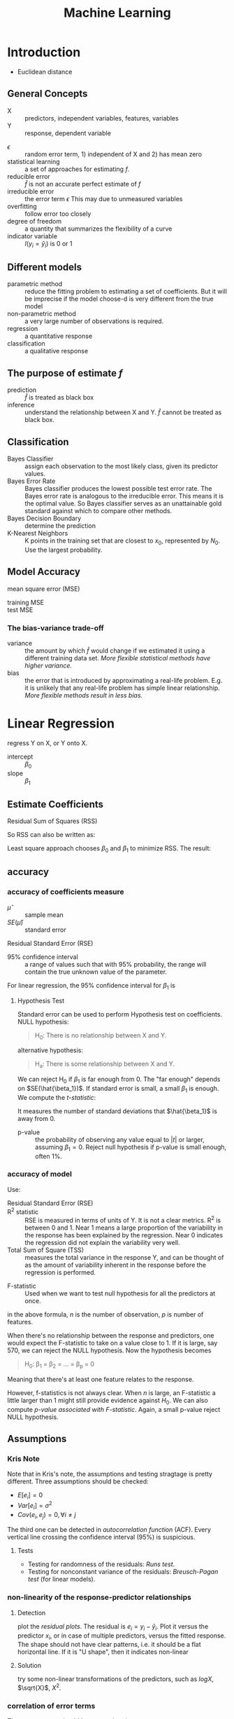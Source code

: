 #+TITLE: Machine Learning

* Introduction
- Euclidean distance
** General Concepts
- X :: predictors, independent variables, features, variables
- Y :: response, dependent variable

\begin{eqnarray}
Y = f(X) + \epsilon
\end{eqnarray}

- $\epsilon$ :: random error term, 1) independent of X and 2) has mean zero
- statistical learning :: a set of approaches for estimating $f$.
- reducible error :: $\hat{f}$ is not an accurate perfect estimate of $f$
- irreducible error :: the error term $\epsilon$ This may due to unmeasured variables
- overfitting :: follow error too closely
- degree of freedom :: a quantity that summarizes the flexibility of a curve
- indicator variable :: $I(y_i = \hat{y}_i)$ is 0 or 1

** Different models
- parametric method :: reduce the fitting problem to estimating a set of coefficients.
  But it will be imprecise if the model choose-d is very different from the true model
- non-parametric method :: a very large number of observations is required.
- regression :: a quantitative response
- classification :: a qualitative response

** The purpose of estimate $f$
- prediction :: $\hat{f}$ is treated as black box
- inference :: understand the relationship between X and Y.
  $\hat{f}$ cannot be treated as black box.


** Classification
- Bayes Classifier :: assign each observation to the most likely class, given its predictor values.
- Bayes Error Rate :: Bayes classifier produces the lowest possible test error rate.
  The Bayes error rate is analogous to the irreducible error.
  This means it is the optimal value.
  So Bayes classifier serves as an unattainable gold standard against which to compare other methods.
- Bayes Decision Boundary :: determine the prediction
- K-Nearest Neighbors :: K points in the training set that are closest to $x_0$, represented by $N_0$.
  Use the largest probability.

** Model Accuracy
- mean square error (MSE) ::

\begin{eqnarray}
MSE = \frac{1}{n} \sum_{i=1}^{n} (y_i - \hat{f}(x_i))^2
\end{eqnarray}

- training MSE ::
- test MSE ::

*** The bias-variance trade-off
- variance :: the amount by which $\hat{f}$ would change if we estimated it using a different training data set.
  /More flexible statistical methods have higher variance./
- bias :: the error that is introduced by approximating a real-life problem.
  E.g. it is unlikely that any real-life problem has simple linear relationship.
  /More flexible methods result in less bias./


* Linear Regression
regress Y on X, or Y onto X.

\begin{eqnarray}
Y = \beta_0 + \beta_1 X
\end{eqnarray}

- intercept :: $\beta_0$
- slope :: $\beta_1$

** Estimate Coefficients
- Residual Sum of Squares (RSS) ::

\begin{eqnarray}
RSS = e_1^2 + e_2^2 + \ldots + e_n^2 \\
e_i = y_i - \hat{y}_i
\end{eqnarray}


So RSS can also be written as:
\begin{eqnarray}
RSS = \sum_{i=1}^n (y_i - \hat{y}_i)^2
\end{eqnarray}

Least square approach chooses $\beta_0$ and $\beta_1$ to minimize RSS.
The result:

\begin{eqnarray}
\hat{\beta_1} & = & \frac{\sum_{i=1}^n (x_i - \bar{x}) (y_i - \bar{y})}{\sum_{i=1}^n (x_i - \bar{x})^2} \\
\hat{\beta_0} & = & \bar{y} - \hat{\beta_1} \bar{x}
\end{eqnarray}

** accuracy
*** accuracy of coefficients measure
- $\hat{\mu}$ :: sample mean
- $SE(\hat{\mu})$ :: standard error

\begin{eqnarray}
Var(\hat{\mu}) = SE(\hat{\mu})^2 = \frac{\sigma^2}{n}
\end{eqnarray}

- Residual Standard Error (RSE) ::

\begin{eqnarray}
RSE = \sqrt{RSS / (n-2)}
\end{eqnarray}


- 95% confidence interval :: a range of values such that with 95% probability, the range will contain the true unknown value of the parameter.

For linear regression, the 95% confidence interval for $\beta_1$ is

\begin{eqnarray}
\hat{\beta_1} +- 2 SE(\hat{\beta_1})
\end{eqnarray}

**** Hypothesis Test
Standard error can be used to perform Hypothesis test on coefficients.
NULL hypothesis:
#+BEGIN_QUOTE
H_0: There is no relationship between X and Y.
#+END_QUOTE

alternative hypothesis:
#+BEGIN_QUOTE
H_a: There is some relationship between X and Y.
#+END_QUOTE

We can reject H_0 if $\beta_1$ is far enough from 0.
The "far enough" depends on $SE(\hat{\beta_1})$.
If standard error is small, a small $\beta_1$ is enough.
We compute the /t-statistic/:

\begin{eqnarray}
t = \frac{\hat{\beta_1} - 0}{SE(\hat{\beta_1})}
\end{eqnarray}

It measures the number of standard deviations that $\hat{\beta_1}$ is away from 0.

- p-value :: the probability of observing any value equal to $|t|$ or larger, assuming $\beta_1=0$.
  Reject null hypothesis if p-value is small enough, often 1%.
*** accuracy of model
Use:
- Residual Standard Error (RSE) ::
- R^2 statistic :: RSE is measured in terms of units of Y. It is not a clear metrics.
  R^2 is between 0 and 1.
  Near 1 means a large proportion of the variability in the response has been explained by the regression.
  Near 0 indicates the regression did not explain the variability very well.
- Total Sum of Square (TSS) :: measures the total variance in the response Y,
  and can be thought of as the amount of variability inherent in the response before the regression is performed.


\begin{eqnarray}
TSS = \sum (y_i - \bar{y})^2 \\
R^2 = \frac{TSS - RSS}{TSS}
\end{eqnarray}

- F-statistic :: Used when we want to test null hypothesis for all the predictors at once.

\begin{eqnarray}
F = \frac{(TSS - RSS) / p}{RSS / (n-p-1)}
\end{eqnarray}

in the above formula, $n$ is the number of observation, $p$ is number of features.

When there's no relationship between the response and predictors,
one would expect the F-statistic to take on a value close to 1.
If it is large, say 570, we can reject the NULL hypothesis.
Now the hypothesis becomes
#+BEGIN_QUOTE
H_0: \beta_1 = \beta_2 = ... = \beta_p = 0
#+END_QUOTE
Meaning that there's at least one feature relates to the response.

However, f-statistics is not always clear.
When $n$ is large, an F-statistic a little larger than 1 might still provide evidence against $H_0$.
We can also compute /p-value associated with F-statistic/.
Again, a small p-value reject NULL hypothesis.



** Assumptions

*** Kris Note
Note that in Kris's note, the assumptions and testing stragtage is pretty different.
Three assumptions should be checked:
- $E[e_i] = 0$
- $Var[e_i] = \sigma^2$
- $Cov(e_i, e_j) = 0, \forall i \neq j$

The third one can be detected in /autocorrelation function/ (ACF).
Every vertical line crossing the confidence interval (95%) is suspicious.
**** Tests
- Testing for randomness of the residuals: /Runs test/.
- Testing for nonconstant variance of the residuals: /Breusch-Pagan test/ (for linear models).

*** non-linearity of the response-predictor relationships
**** Detection
plot the /residual plots/.
The residual is $e_i = y_i - \hat{y}_i$.
Plot it versus the predictor $x_i$, or in case of multiple predictors, versus the fitted response.
The shape should not have clear patterns, i.e. it should be a flat horizontal line.
If it is "U shape", then it indicates non-linear
**** Solution
try some non-linear transformations of the predictors, such as $log X$, $\sqrt{X}$, $X^2$.
*** correlation of error terms
The error terms $\epsilon_i$ should be uncorrelated.
**** Consequence
Confidence and prediction intervals will be narrower.
p-values associated with the model will be lower.
**** Detection
Plot the residuals.
If the error terms are correlated, we will see /tracking/ in the residuals,
i.e. adjacent residuals may have similar values.

*** non-constant variance of error terms
The linear regression model assumes the error terms have a constant variance, i.e. $Var(\epsilon_i) = \sigma^2$.
**** Consequence
Standard errors, confidence interval, hypothesis test.
**** Detection
E.g. the residuals increase with the value of response.
To confirm it is constant, we can use /Breusch-Pagan test/.
**** Solution
Transform response Y to concave function such as $log Y$ or $\sqrt{Y}$.

*** Outliers
An outlier is a point for which y_i is far from the value predicted by the model.
**** Consequence
An outlier does not have much effect on the least squares fit.
But it can cause RSE and R^2 to decrease.
**** Detection
Residual plots can be used.
But more clearly to judge is to use /studentized residuals/,
computing by dividing each residuals $e_i$ by its estimated standard error.
If the value exceeds 3, it is possibly an outlier.
**** Solution
- remove the observation
- think about a missing predictor

*** High-leverage points
observations with an unusual value for $x_i$.
**** Consequence
Impact on least squares line.
**** Detection
compute /leverage statistic/.
\begin{eqnarray}
h_i = \frac{1}{n} + \frac{(x_i - \bar{x})^2}{\sum_{i'=1}^n (x_{i'} - \bar{x})^2}
\end{eqnarray}

This value is always between $1/n$ and 1.
The average value is $(p+1)/n$.
If it greatly exceeds $(p+1)/n$, it is a high leverage point.


*** collinearity
Two or more predictor variables are closely related to one another.
**** Consequence
- Difficult to separate out the individual effects of collinear variables on the response.
- Reduce the accuracy of estimates of the regression coefficients
- standard error for $\hat{\beta}_j$ to grow
- reduce the power of hypothesis test, i.e. may not be able to reject it

**** Detection
- look at correlation matrix, to see if correlated
- multicollinearity: three or more variables correlated

In multicollinearity, we need to compute /variance inflation factor/ (VIF).
A VIF value that exceeds 5 or 10 indicates a problematic  amount of collinearity.

** KNN regression
1. find the K nearest observations, $N_0$
2. estimate $f(x_0)$ using the average of all the training responses in $N_0$

\begin{eqnarray}
\hat{f}(x_0) = \frac{1}{K} \sum_{x_i \in N_0} y_i
\end{eqnarray}


* Classification
** logistic regression
Linear regression will have negative values.
So we use logistic regression, the response is between 0 and 1.

- logistic function ::

\begin{eqnarray}
p(X) = \frac{e^{\beta_0 + \beta_1 X}}{1 + e^{\beta_0 + \beta_1 X}} \\
\frac{p(X)}{1 - p(X)} = e^{\beta_0 + \beta_1 X} \\
log(\frac{p(X)}{1 - p(X)}) = \beta_0 + \beta_1 X
\end{eqnarray}

The left hand side of last formula is called /log-odds/ or /logit/.
So logistic regression model has a logit that is linear in X.

*** Estimate the coefficients
To fit the model, we use /maximum likelihood/.
the likelihood function:
\begin{eqnarray}
l(\beta_0, \beta_1) = \prod_{i:y_i=1} p(x_i) \prod_{i':y_{i'} = 0} (1-p(x_{i'}))
\end{eqnarray}

*** multiple logistic regression
\begin{eqnarray}
log(\frac{p(X)}{1-p(X)}) = \beta_0 + \beta_1 X_1 + ... + \beta_p X_p
\end{eqnarray}

** Linear Discriminant Analysis (LDA)
Assume the observations within each class are drawn from a multivariate Gaussian distribution.
Then plug estimates into Bayes' theorem, in order to perform prediction.
Many prior and posterior.

It is an alternative to logistic regression.
It is more stable, and popular for more than two response classes.
it is closely related to logistic regression.
** Quadratic Discriminant Analysis (QDA)
It has similar assumptions as LDA except:
- LDA assumes K classes share a common covariance matrix.
- But QDA assume that each class has its own covariance matrix.

*** How to choose from LDA or QDA
The bias-variance trade-off.

LDA is better:
- LDA is a much less flexible classifier than QDA.
- So it has a much lower variance.
- It improve the prediction performance.

QDA is better:
- if the assumption of common covariance matrix is bad, LDA is bias
- if the training set is very large, the variance of the classifier is not a major concern.


** KNN

* Re-sampling Methods
- model assessment :: The process of evaluating a model's performance.
- model selection :: the process of selecting the proper level of flexibility for a model
** cross-validation
Hold out a subset of training observations from the fitting process, for test.
*** Validation set approach
Randomly divide the available set of observations into two parts, a /training set/ and a /validation set/ or /hold-out set/.
It has two drawbacks
*** cross validation
It is a refinement of validation set approach to address the two drawbacks.

**** Leave-One-Out Cross-Validation (LOOCV)
every time, a single observation pair is left out.
Calculate the MSE.
Repeat these steps for every observation pair, i.e. each one has the chance to be left out.
The test MSE is the average

\begin{eqnarray}
CV_{(n)} = \frac{1}{n} \sum_{i=1}^n MSE_i
\end{eqnarray}

The advantage:
- it is far less bias
- perform multiple times will always get the same result, i.e. no randomness

But it can be expensive. But there's an "amazing shortcut".
**** k-Fold Cross-Validation
randomly divide observations into k groups.
Every group is left out, as in LOOCV.
The test MSE is still the average.

** bootstrap
Can be used to estimate the standard errors of the coefficients from a linear regression fit.
It can be easily applied to a wide range of statistical learning methods.

We want to know the standard errors of our estimated coefficients.
We sample from the original dataset, with replacement, 1000 samples.
For each one, calculate the value.
Then use the mean.
With replacement means some observations can occur more than once.
We can sample 6 items into a sample even if the total number of observations is only 3.

* Linear Model Selection and Regularization
** Subset Selection
*** best subset selection
Try all the combinations of the features.
Pick the best model from $2^p$ possibilities.
*** Stepwise Selection
The best subset selection cannot be used with large $p$ value.
**** forward stepwise selection
adds predictors to the model, one at a time, until all of the predictors are in the model.
At each step, the variable gives the greatest additional improvement to the fit is added.
**** backward stepwise selection
Start from all predictors, iteratively remove the least useful predictor, one at a time.
**** hybrid approaches
After adding each new variable, the method may also remove any variables that no longer provide an improvement.
** Shrinkage
*** Ridge Regression
The ordinary least squares minimize:
\begin{eqnarray}
RSS = \sum_{i=1}^n (y_i - \beta_0 - \sum_{j=1}^p \beta_j x_{ij})^2
\end{eqnarray}

and ridge regression introduce a /shrinkage penalty/:

\begin{eqnarray}
RSS + \lambda \sum_{j=1}^p \beta^2_j
\end{eqnarray}

When $\beta_j$ is small toward 0, the above added penalty will be small.
So it will make the $\beta_j$ smaller, i.e. shrinkage.
The parameter $\lambda$ is critical for the influence of the penalty.

Actually it uses the l_2 norm.
\begin{eqnarray}
||\beta||_2 = \sqrt{\sum_{j=1}^p} \beta^2_j
\end{eqnarray}

*** Lasso
Ridge regression cannot remove any features, unless $\lambda = \infty$.
This may not be a problem for prediction accuracy but it can create a challenge in model interpretation.

The Lasso uses l_1 norm penalty.

\begin{eqnarray}
||\beta||_1 = \sum |\beta_j|
\end{eqnarray}

$l_1$ penalty has the effect of forcing some of the coefficient estimates to be
/exactly/ equal to 0 when the tuning parameter $\lambda$ is sufficiently large.

It is much easier to interpret, it yields /sparse/ model, i.e. models that involve only a subset of the variables.


** Dimension Reduction
linear combination of the predictors into M new predictors.

\begin{eqnarray}
Z_m = \sum_{j=1}^p \phi_{jm} X_j
\end{eqnarray}



*** Principal Components Regression
**** Principal Component Analysis (PCA)
The following are some criteria for the direction selection, they all talk about the same thing:
- The first principal component direction is that along which the observation vary the most.
- This also yields the highest variance.
- It also defines the line that is as close as possible to the data.
- projected observations are as close as possible to the original observations.

The second principal component $Z_2$ is a linear combination of the variables that is uncorrelated with $Z_1$,
and has largest variance subject to this constraint.
Actually $Z_1$ and $Z_2$ are always orthogonal.
**** Principal Component Regression (PCR)
Construct the first M principal components, and do linear regression on the new predictors.
*** Partial Least Squares (PLS)
The directions identified by PCA is in an unsupervised way,
i.e. it does not use response Y.

Set each $\phi_{j1}$ equal to the coefficient from teh simple linear regression of Y onto X_j.
Intuitively PLS places the highest weight on the variables that are most strongly related to the response.

Second PLS direction is by
1. adjust each of the variables for Z_1, by regressing each variable on Z_1 and taking residuals
   This captures the remaining information that has not been explained by the first PLS direction
2. use this orthogonalized data in exactly the same fashion as Z_1.
3. Repeat M times.

* Non-linear
** polynomial regression
It is just replace standard linear model to higher dimension ones (typically less than 4).
The one with $X,X^2,X^3$ is called cubic regression.
** step function
Also called /piecewise constant regression/.
It actually piecewise the data, and do linear regression.
The linear model is
\begin{eqnarray}
y_i = \beta_0 + \beta_1 C_1(x_i) + \beta_2 C_2(x_i) + ... + \beta_K C_K(x_i) + \epsilon_i
\end{eqnarray}

Given a value X, there's at most one of $C_i$ can be non-zero.

** basis function
a set of basis function $b_i(X)$:
\begin{eqnarray}
y_i = \beta_0 + \beta_1 b_1(x_i) + \beta_2 b_2(x_i) + ... + \beta_K b_K(x_i) + \epsilon_i
\end{eqnarray}


** regression spline
It is piecewise polynomial.
But it ensures the smooth at the knots.

We have K knots, and fit a cubic regression.
At the knots, we need to ensure the 0,1,2 deviation is the same.
** smoothing spline
This is a different approach, but also produces a spline.
Instead of making RSS minimal, we make the following minimal
\begin{eqnarray}
RSS = \sum_{i=1}^n (y_i - g(x_i))^2
\end{eqnarray}

We need to find a $g$.
If we do not put any constraints, we can simply let $g$ equal to $y_i$.
But this is overfitting.
We need some constraints on $g$.
We want to find the $g$ that minimizes:
\begin{eqnarray}
\sum_{i=1}^n (y_i - g(x_i))^2 + \lambda \int g''(t)^2dt
\end{eqnarray}

The function $g$ that minimizes it is a smoothing spline.

The first term is a /loss function/, nd second is a /penalty term/.


** local regression
1. gather the fraction $s = k/n$ of training points whose $x_i$ are closest to $x_0$.
2. assign a weight $K_{i0} = K(x_i, x_0)$ to each point, so that the point furthest from x_0 has weight 0, and closest has highest weight.
   All but these k nearest neighbors get 0.
3. fit a /weighted least squares regression/, by finding $\beta_0$ and $\beta_1$ that minimize
\begin{eqnarray}
\sum_{i=1}^n K_{i0} (y_i - \beta_0 - \beta_1 x_i)^2
\end{eqnarray}

local regression can perform poorly if p is much larger than 3 or 4,
because there will be very few training observations close to x_0.

** Generalized Additive Models (GAMs)
It is called additive model because we calculate a separate $f_j$ for each $X_j$, and add together all of their contributions.
* Tree-based Methods
** Decision tree
*** regression tree
1. divide the predictor space into J distinct and non-overlapping regions $R_1,...,R_J$.
2. for each observation fail into R_j, make the prediction using the mean in R_j.

To get the regions, use /recursive binary splitting/, a top-down, greedy approach.
- From the root
- every split choose the best split that leads to the greatest possible reduction of RSS

It is likely to overfit the data.
So we can grow a very large tree, and then /prune/ it back in order to obtain a subtree.

The whole algorithm goes here:
1. recursive binary splitting to grow a large tree
2. apply /cost complexity pruning/
3. use /K-fold cross-validation/
*** classification tree
intuitive
** bagging
The decision tree suffers from high variance.
If we split the training data into two parts at random, the result two trees can be very different.

Bagging can reduce the variance.
It is related to bootstrap.

Bagging involves
1. creating multiple copies of the original training data set using the bootstrap,
2. fitting a separate decision tree to each copy,
3. and then combining all of the trees in order to create a single predictive model.

Each tree is built on a bootstrap data set, independent of the other trees.

The key idea is averaging a set of observations reduces variance.
** boosting
This is another approach for improving the prediction results from a decision tree.
The different from bagging is,
- the trees are grown sequentially: 
  each tree is grown using information from previously grown trees.
- Boosting does not involve bootstrap sampling.
  Each tree is fit on a modified version of the original data set.
* Support Vector Machine
the best “out of the box” classifiers.

A hyperplane is something like this:
\begin{eqnarray}
\beta_0 + \beta_1 X_1 + \beta_2 X_2 = 0
\end{eqnarray}

A hyperplane can separate two clusters.
** Maximal Margin Classifier
Also known as /optimal separating hyperplane/.

In fact exist an infinite number of such hyperplanes.
This is the motivation.

The separating hyperplane that is farthest from the training observations.
That is, we can compute the (perpendicular) distance from each training observation to a given separating hyperplane;
the smallest such distance is the minimal distance from the observations to the hyperplane, and is known as the margin

The maximal margin hyperplane is the separating hyperplane for which the margin is largest—that is,
it is the hyperplane that has the farthest minimum dis- tance to the training observations.

The closest observations are /support vectors/.
they “support” the maximal margin hyperplane in the sense that
if these points were moved slightly then the maximal margin hyperplane would move as well.

guarantees that each observation will be on the correct side of the hyper- plane, provided that M is positive.

** Support Vector Classifier
The above method is
- not stable ::
  An additional blue observation has been added, leading to a dramatic shift in the maximal margin hyperplane.
- not allow mistake ::

Also known as /soft margin classifier/.

allow some observations to be on the incorrect side of the margin, or even the incorrect side of the hyperplane.

The model formula is TODO.

The parameters in the model:
1. the slack variable εi tells us where the ith observation is located, relative to the hyperplane and relative to the margin
2. C: determines the number and severity of the vio- lations to the margin (and to the hyperplane) that we will tolerate
   C is treated as a tuning parameter that is generally chosen via cross-validation

Some observations:
1. only observations that either lie on the margin or that violate the margin will affect the hyperplane
2. an observation that lies strictly on the correct side of the margin does not affect the support vector classifier
3. Observations that lie directly on the margin, or on the wrong side of the margin for their class, are known as support vectors.
4. When the tuning parameter C is large, then the margin is wide


** Support Vector Machine
enlarging the feature space in a specific way, using kernels.
Can deal with non-linear, just use a non-linear kernel.

linear kernel:

\begin{eqnarray}
K(x_i, x_{i'}) = \sum_{j=1}^p x_{ij} x_{i'j}
\end{eqnarray}

polynomial kernel:
\begin{eqnarray}
K(x_i, x_{i'}) = (1 + sum_{j=1}^p x_{ij} x_{i'j})^d
\end{eqnarray}

Radial kernel:
\begin{eqnarray}
K(x_i, x_{i'}) = exp(-\gamma \sum_{j=1}^p (x_{ij} - x{i'j})^2)
\end{eqnarray}

** SVMs with More than two classes
*** one-versus-one classification
compute all pairs SVMs.
*** one-versus-all classification
compute all one versus all other SVMs.




* Unsupervised Learning (Clustering)
- Euclidean distance ::

** K-means
- W(C_k) :: the amount by which the observations within a cluster differ from each other

It says the total within-cluster variation, summed over all K clusters, is as small as possible.
It defines the within-cluster variation.
The formula for it is: the sum of all of the pairwise squared Euclidean distances between the observations in the kth cluster.

\begin{eqnarray}
W(C_k) = \frac{1}{|C_k|} \sum_{i,i' \in C_k} \sum_{j=1}^p (x_{ij} - x_{i'j})^2
\end{eqnarray}

where $|C_k|$ denotes the number of observations in the kth cluster.

The algorithm:
1. select a number K, randomly assign a clustering from 1 to K for each observation
2. iterate until cluster assignments stop changing
  2.1 for each cluster, compute /centroid/: the vector of the p features means for the observations in the kth cluster.
  2.2 assign each observation to the cluster whose centroid is closest.

This algorithm guarantee to decrease the objective formula above.
** Hierarchical Clustering
Does not predefine the number of clusters.
The result is called a /dendrogram/, a tree-based representation of the observations.

It is constructed bottom-up.
The tree node means a fusion.
The height of the fusion indicates how different the two observations are.
Never compare the horizontal distance.

Construction algorithm:
examine all pairwise inter-cluster dissimilarities among all clusters.
Fuse the most similar ones.

The four most commonly used types of linkage:
- complete: maximal intercluster dissimilarity
- single: minimal intercluster dissimilarity
- average: mean intercluster dissimilarity
- centroid: dissimilarity between the centroid of cluster A and B
